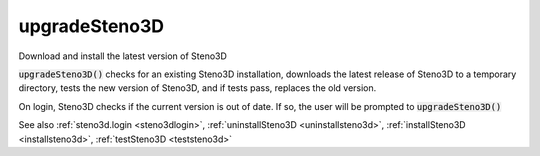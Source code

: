 .. _upgradesteno3d:

upgradeSteno3D
==============

.. function:: upgradeSteno3D(...)

Download and install the latest version of Steno3D

:code:`upgradeSteno3D()` checks for an existing Steno3D installation, downloads
the latest release of Steno3D to a temporary directory, tests the new
version of Steno3D, and if tests pass, replaces the old version.

On login, Steno3D checks if the current version is out of date. If so,
the user will be prompted to :code:`upgradeSteno3D()`

See also :ref:`steno3d.login <steno3dlogin>`, :ref:`uninstallSteno3D <uninstallsteno3d>`, :ref:`installSteno3D <installsteno3d>`, :ref:`testSteno3D <teststeno3d>`

